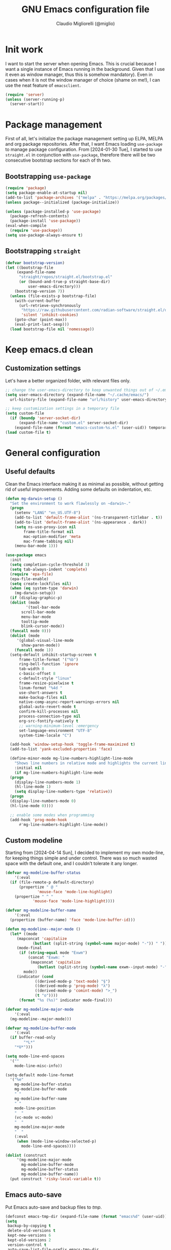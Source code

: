 #+TITLE: GNU Emacs configuration file
#+AUTHOR: Claudio Migliorelli (@miglio)
#+PROPERTY: header-args:emacs-lisp :tangle init.el
* Init work

I want to start the server when opening Emacs. This is crucial because I want a single instance of Emacs running in the background. Given that I use it even as window manager, thus this is somehow mandatory). Even in cases when it is not the window manager of choice (shame on me!), I can use the neat feature of ~emacsclient~.

#+begin_src emacs-lisp
  (require 'server)
  (unless (server-running-p)
    (server-start))
#+end_src

* Package management

First of all, let's initialize the package management setting up ELPA, MELPA and org package repositories. After that, I want Emacs loading =use-package= to manage package configuration. From [2024-01-30 Tue], I started to use ~straight.el~ in conjunction with ~use-package~, therefore there will be two consecutive bootstrap sections for each of th two.

** Bootstrapping ~use-package~
#+begin_src emacs-lisp
  (require 'package)
  (setq package-enable-at-startup nil)
  (add-to-list 'package-archives '("melpa" . "https://melpa.org/packages/"))
  (unless package--initialized (package-initialize))

  (unless (package-installed-p 'use-package)
    (package-refresh-contents)
    (package-install 'use-package))
  (eval-when-compile
    (require 'use-package))
  (setq use-package-always-ensure t)
#+end_src
** Bootstrapping ~straight~

#+begin_src emacs-lisp
  (defvar bootstrap-version)
  (let ((bootstrap-file
	   (expand-file-name
	    "straight/repos/straight.el/bootstrap.el"
	    (or (bound-and-true-p straight-base-dir)
	        user-emacs-directory)))
	  (bootstrap-version 7))
    (unless (file-exists-p bootstrap-file)
      (with-current-buffer
	    (url-retrieve-synchronously
	     "https://raw.githubusercontent.com/radian-software/straight.el/develop/install.el"
	     'silent 'inhibit-cookies)
	  (goto-char (point-max))
	  (eval-print-last-sexp)))
    (load bootstrap-file nil 'nomessage))
#+end_src

* Keep emacs.d clean
** Customization settings

Let's have a better organized folder, with relevant files only.

#+begin_src emacs-lisp
  ;; change the user-emacs-directory to keep unwanted things out of ~/.emacs.d
  (setq user-emacs-directory (expand-file-name "~/.cache/emacs/")
	url-history-file (expand-file-name "url/history" user-emacs-directory))

  ;; keep customization settings in a temporary file
  (setq custom-file
	(if (boundp 'server-socket-dir)
	    (expand-file-name "custom.el" server-socket-dir)
	  (expand-file-name (format "emacs-custom-%s.el" (user-uid)) temporary-file-directory)))
  (load custom-file t)
#+end_src

* General configuration
** Useful defaults

Clean the Emacs interface making it as minimal as possible, without getting rid of useful improvements. Adding some defaults on indentation, etc.

#+begin_src emacs-lisp
  (defun mg-darwin-setup ()
    "Set the environment to work flawlessly on ~darwin~."
    (progn
      (setenv "LANG" "en_US.UTF-8")
      (add-to-list 'default-frame-alist '(ns-transparent-titlebar . t))
      (add-to-list 'default-frame-alist '(ns-appearance . dark))
      (setq ns-use-proxy-icon nil
	      frame-title-format nil
	      mac-option-modifier 'meta
	      mac-frame-tabbing nil)
      (menu-bar-mode 1)))

  (use-package emacs
    :init
    (setq completion-cycle-threshold 3)
    (setq tab-always-indent 'complete)
    (require 'epa-file)
    (epa-file-enable)
    (setq create-lockfiles nil)
    (when (eq system-type 'darwin)
      (mg-darwin-setup))
    (if (display-graphic-p)
	(dolist (mode
	       '(tool-bar-mode
		 scroll-bar-mode
		 menu-bar-mode
		 tooltip-mode
		 blink-cursor-mode))
	(funcall mode 0)))
    (dolist (mode
	   '(global-visual-line-mode
	     show-paren-mode))
      (funcall mode 1))
    (setq-default inhibit-startup-screen t
		frame-title-format '("%b")
		ring-bell-function 'ignore
		tab-width 8
		c-basic-offset 8
		c-default-style "linux"
		frame-resize-pixelwise t
		linum-format "%4d "
		use-short-answers t
		make-backup-files nil
		native-comp-async-report-warnings-errors nil
		global-auto-revert-mode t
		confirm-kill-processes nil
		process-connection-type nil
		org-src-fontify-natively t
		;; warning-minimum-level :emergency
		set-language-environment "UTF-8"
		system-time-locale "C")

    (add-hook 'window-setup-hook 'toggle-frame-maximized t)
    (add-to-list 'yank-excluded-properties 'face)

    (define-minor-mode mg-line-numbers-highlight-line-mode
      "Shows line numbers in relative mode and highlights the current line"
      :initial nil
      (if mg-line-numbers-highlight-line-mode
	(progn
	  (display-line-numbers-mode 1)
	  (hl-line-mode 1)
	  (setq display-line-numbers-type 'relative))
	(progn
	(display-line-numbers-mode 0)
	(hl-line-mode 0))))

    ;; enable some modes when programming
    (add-hook 'prog-mode-hook
	    #'mg-line-numbers-highlight-line-mode))
#+end_src

** Custom modeline

Starting from [2024-04-14 Sun], I decided to implement my own mode-line, for keeping things simple and under control. There was so much wasted space with the default one, and I couldn't tolerate it any longer.

#+begin_src emacs-lisp
  (defvar mg-modeline-buffer-status
      '(:eval
	(if (file-remote-p default-directory)
	    (propertize " @ "
		        'mouse-face 'mode-line-highlight)
	  (propertize " ^ "
		      'mouse-face 'mode-line-highlight))))

  (defvar mg-modeline-buffer-name
      '(:eval
	(propertize (buffer-name) 'face 'mode-line-buffer-id)))

  (defun mg-modeline--major-mode ()
    (let* ((mode
	   (mapconcat 'capitalize
		      (butlast (split-string (symbol-name major-mode) "-")) " "))
	   (mode-final
	    (if (string-equal mode "Exwm")
	        (concat "Exwm: "
	         (mapconcat 'capitalize
			    (butlast (split-string (symbol-name exwm--input-mode) "-"))))
	      mode))
	   (indicator (cond
		       ((derived-mode-p 'text-mode) "§")
		       ((derived-mode-p 'prog-mode) "λ")
		       ((derived-mode-p 'comint-mode) ">_")
		       (t "o"))))
	    (format "%s (%s)" indicator mode-final)))

  (defvar mg-modeline-major-mode
      '(:eval
	(mg-modeline--major-mode)))

  (defvar mg-modeline-buffer-mode
      '(:eval
	(if buffer-read-only
	      "*L*"
	  "*U*")))

  (setq mode-line-end-spaces
	'(""
	  mode-line-misc-info))

  (setq-default mode-line-format
	'("%e"
	  mg-modeline-buffer-status
	  mg-modeline-buffer-mode
	  " "
	  mg-modeline-buffer-name
	  " "
	  mode-line-position
	  "  "
	  (vc-mode vc-mode)
	  "  "
	  mg-modeline-major-mode
	  "  "
	  (:eval
	   (when (mode-line-window-selected-p)
	     mode-line-end-spaces))))

  (dolist (construct
	   '(mg-modeline-major-mode
	     mg-modeline-buffer-mode
	     mg-modeline-buffer-status
	     mg-modeline-buffer-name))
    (put construct 'risky-local-variable t))
#+end_src

** Emacs auto-save

Put Emacs auto-save and backup files to /tmp/.

#+begin_src emacs-lisp
  (defconst emacs-tmp-dir (expand-file-name (format "emacs%d" (user-uid)) temporary-file-directory))
  (setq
   backup-by-copying t
   delete-old-versions t
   kept-new-versions 6
   kept-old-versions 2
   version-control t
   auto-save-list-file-prefix emacs-tmp-dir
   auto-save-file-name-transforms `((".*" ,emacs-tmp-dir t))
   backup-directory-alist `((".*" . ,emacs-tmp-dir)))
#+end_src

** Window management and desktop environment

Using EXWM as window manager. Enabling the power of Emacs everywhere around X. I've been using it as daily driver since around [2023-02-12 Sun], and I have never regretted this choice. No crap, no additional requirements, it just works.

#+begin_src emacs-lisp
  (when (and (display-graphic-p) (not (or (eq system-type 'darwin) (equal (system-name) "nano"))))
    (defun mg-exwm-update-class ()
      (exwm-workspace-rename-buffer exwm-class-name))
    (use-package exwm
      :straight t
      :config
      (setq exwm-workspace-number 6)
      (add-hook 'exwm-update-class-hook #'mg-exwm-update-class)
      (require 'exwm-systemtray)
      (exwm-systemtray-enable)
      (setq exwm-systemtray-height 25)
      (require 'exwm-randr)
      (exwm-randr-enable)
      (defun mg-starter ()
	"Choose the application to run"
	(interactive)
	(let* ((candidates (split-string
			    (shell-command-to-string "xstarter -P")
			    "\n"
			    t))
	       (application-path (completing-read
				  "Application to launch: "
				  candidates)))
	  (start-process "" nil application-path)))
      ;; these keys should always pass through emacs
      (setq exwm-input-prefix-keys
	    '(?\C-x
	      ?\C-u
	      ?\C-n
	      ?\C-t
	      ?\C-h
	      ?\C-p
	      ?\C-g
	      ?\M-x
	      ?\M-`
	      ?\M-&
	      ?\M-:
	      ?\C-\M-j  ;; buffer list
	      ?\C-\ ))  ;; ctrl+space
      ;; map sequences to be sent to X applications using emacs kebindings
      (setq exwm-input-simulation-keys
	    '(([?\C-b] . [left])
	      ([?\C-f] . [right])
	      ([?\C-p] . [up])
	      ([?\C-n] . [down])
	      ([?\C-a] . [home])
	      ([?\C-e] . [end])
	      ([?\M-v] . [prior])
	      ([?\C-v] . [next])
	      ([?\C-d] . [delete])
	      ([?\C-k] . [S-end delete])))
      (define-key exwm-mode-map [?\C-q] 'exwm-input-send-next-key)
      (setq exwm-layout-show-all-buffers t)
      (setq exwm-workspace-show-all-buffers t)
      (exwm-input-set-key
       (kbd "<XF86MonBrightnessUp>")
       (lambda ()
	 (interactive)
	 (start-process-shell-command
	  "light" nil "light -A 10")))
      (exwm-input-set-key
       (kbd "<XF86MonBrightnessDown>")
       (lambda ()
	 (interactive)
	 (start-process-shell-command
	  "light" nil "light -U 10")))
      ;; set up global key bindings
      ;; keep in mind that changing this list after EXWM initializes has no effect
      (setq exwm-input-global-keys
	    `(
	      ;; reset to line-mode (C-c C-k switches to char-mode via exwm-input-release-keyboard)
	      ([?\s-r] . exwm-reset)
	      ;; delete window
	      ([?\s-k]
	       . delete-window)
	      ;; move between windows
	      ([s-left] . windmove-left)
	      ([s-right] . windmove-right)
	      ([s-up] . windmove-up)
	      ([s-down] . windmove-down)
	      ;; move window to another workspace
	      ([?\s-m] . exwm-workspace-move-window)
	      ;; launch applications via shell command
	      ([?\s-\ ] .
	       (lambda ()
	         (interactive)
	         (mg-starter)))
	      ;; switch workspace
	      ([?\s-w] . exwm-workspace-switch)
	      ([?\s-`] . (lambda () (interactive) (exwm-workspace-switch-create 0)))
	      ;; utilities
	      ([?\s-b] .
	       (lambda ()
	         (interactive)
	         (start-process "" nil "/usr/bin/firefox")))
	      ([?\s-i] .
	       (lambda ()
	         (interactive)
	         (start-process "" nil "/usr/bin/setxkbmap" "it")))
	      ([?\s-u] .
	       (lambda ()
	         (interactive)
	         (start-process "" nil "/usr/bin/setxkbmap" "us")))
	      ([?\s-f] .
	       (lambda ()
	         (interactive)
	         (mg-check-and-toggle-deepwork-mode)))
	      ,@(mapcar (lambda (i)
			  `(,(kbd (format "s-%d" i)) .
			    (lambda ()
			      (interactive)
			      (exwm-workspace-switch-create ,i))))
		        (number-sequence 0 9))))
      (add-hook 'exwm-init-hook
	        (lambda ()
		  (progn
		    (start-process "blueman-applet" nil "blueman-applet")
		    (start-process "xset" nil "xset" "s 300 5")
		    (start-process "nm-applet" nil "nm-applet")
		    (start-process "redshift" nil "redshift")
		    (start-process "dbus-update-activation-environment" nil "dbus-update-activation-environment" "DISPLAY")
		    (when (not (equal (system-name) "nano"))
		      (start-process "x-on-resize" nil "x-on-resize" "-c /home/claudio/Repositories/knock-files/cli-utils/monitor_hotplug.sh"))) t)))

    (use-package exwm-modeline
      :straight t
      :after (exwm)
      :config
      (add-hook 'exwm-init-hook #'exwm-modeline-mode))

    (use-package desktop-environment
      :straight t
      :after (exwm)
      :config
      (exwm-input-set-key (kbd "<XF86AudioRaiseVolume>") #'desktop-environment-volume-increment)
      (exwm-input-set-key (kbd "<XF86AudioLowerVolume>") #'desktop-environment-volume-decrement)
      (exwm-input-set-key (kbd "<XF86AudioMute>") #'desktop-environment-toggle-mute)
      (exwm-input-set-key (kbd "s-l") #'desktop-environment-lock-screen)
      (exwm-input-set-key (kbd "<XF86AudioPlay>") #'desktop-environment-toggle-music)
      (exwm-input-set-key (kbd "<XF86AudioPause>") #'desktop-environment-toggle-music)
      (exwm-input-set-key (kbd "<XF86AudioNext>") #'desktop-environment-music-next)
      (exwm-input-set-key (kbd "s-s") #'desktop-environment-screenshot-part)
      :custom
      (desktop-environment-volume-get-command "pamixer --get-volume")
      (desktop-environment-volume-set-command "pamixer %s")
      (desktop-environment-volume-toggle-regexp nil)
      (desktop-environment-volume-get-regexp "\\([0-9]+\\)")
      (desktop-environment-volume-normal-increment "-i 5 --allow-boost")
      (desktop-environment-volume-normal-decrement "-d 5")
      (desktop-environment-volume-toggle-command "pamixer -t")
      (desktop-environment-screenlock-command "xsecurelock"))

    (use-package bluetooth :after (exwm) :straight t)

    (use-package time
      :straight t
      :after (exwm)
      :custom
      (display-time-format "[%d/%b %H:%M]")
      :config
      (display-time-mode)
      (display-battery-mode)))
#+end_src

** User interface
*** Theme

Loading the preferred theme.

#+begin_src emacs-lisp
  (if (display-graphic-p)
      (progn
        (if (equal system-type 'darwin)
  	  (set-frame-font "Iosevka Comfy 18" nil t)
  	(set-frame-font "Iosevka Comfy 16" nil t))
        (use-package zenburn-theme :straight t :config
  	(load-theme 'zenburn t))
  	(set-fringe-mode 0))
    (set-face-background 'default "undefined"))
#+end_src

** Completion and buffers

Trying some in-buffer completion framework that is not broken.

#+begin_src emacs-lisp
  (use-package ibuffer
    :straight t
    :bind
    (("C-x C-b" . ibuffer))
    :config
    (setq ibuffer-expert t)
    (setq ibuffer-saved-filter-groups
	  (quote (("default"
		   ("org" (mode . org-mode))
		   ("dired" (mode . dired-mode))
		   ("magit" (name . "^magit"))
		   ("c-src" (mode . c-mode))
		   ("python-src" (mode . python-mode))
		   ("virt-manager" (name . "^Virt-manager"))
		   ("brave" (name . "^Brave"))
		   ("jabber" (name . "^*-jabber"))
		   ("vterminal" (name . "^\\*vterminal"))
		   ("emacs" (or
			     (name . "^\\*scratch\\*$")
			     (name . "^\\*Messages\\*$")))
		   ))))
    (setq ibuffer-default-sorting-mode 'alphabetic)
    (add-hook 'ibuffer-mode-hook
	      (lambda ()
	        (ibuffer-switch-to-saved-filter-groups "default")
	        )))

  (use-package vertico
    :straight t
    :init
    (vertico-mode)
    :config
    (add-hook 'rfn-eshadow-update-overlay-hook #'vertico-directory-tidy))

  (use-package marginalia
    :straight t
    :init
    (marginalia-mode))

  (use-package savehist
    :straight t
    :init
    (savehist-mode))

  (use-package orderless
    :straight t
    :custom
    (completion-styles '(orderless basic)))

  (use-package consult
    :straight t
    :bind (
	   ("C-c M-x" . consult-mode-command)
	   ("C-c h" . consult-history)
	   ("C-c k" . consult-kmacro)
	   ("C-c M-m" . consult-man)
	   ("C-c i" . consult-info)
	   ([remap Info-search] . consult-info)

	   ("C-x b" . consult-buffer)
	   ("C-x r b" . consult-bookmark)
	   ("C-x p b" . consult-project-buffer)

	   ("M-#" . consult-register-load)
	   ("M-'" . consult-register-store)
	   ("C-M-#" . consult-register)

	   ("M-y" . consult-yank-pop)

	   ("M-g e" . consult-compile-error)
	   ("M-g f" . consult-flymake)
	   ("M-g g" . consult-goto-line)
	   ("M-g M-g" . consult-goto-line)
	   ("M-g o" . consult-outline)
	   ("M-g m" . consult-mark)
	   ("M-g k" . consult-global-mark)
	   ("M-g i" . consult-imenu)
	   ("M-g I" . consult-imenu-multi)

	   ("M-s d" . consult-find)
	   ("M-s c" . consult-locate)
	   ("M-s g" . consult-grep)
	   ("M-s G" . consult-git-grep)
	   ("M-s r" . consult-ripgrep)
	   ("M-s l" . consult-line)
	   ("M-s L" . consult-line-multi)
	   ("M-s k" . consult-keep-lines)
	   ("M-s u" . consult-focus-lines)

	   ("M-s e" . consult-isearch-history)
	   :map isearch-mode-map
	   ("M-e" . consult-isearch-history)
	   ("M-s e" . consult-isearch-history)
	   ("M-s l" . consult-line)
	   ("M-s L" . consult-line-multi)

	   :map minibuffer-local-map
	   ("M-s" . consult-history)
	   ("M-r" . consult-history))
    :hook (completion-list-mode . consult-preview-at-point-mode)
    :init
    (setq xref-show-xrefs-function #'consult-xref
	  xref-show-definitions-function #'consult-xref)
    :config
    (consult-customize consult-buffer
		       :preview-key "M-.")
    (setq consult-narrow-key ">"))

  (use-package corfu
    :straight (corfu :type git :host github :repo "minad/corfu" :commit "24dccafeea114b1aec7118f2a8405b46aa0051e0")
    :custom
    (corfu-cycle t)
    (corfu-auto t)
    :init
    (global-corfu-mode)
    (corfu-popupinfo-mode))
#+end_src

** Files navigation

#+begin_src emacs-lisp
  (use-package dired
    :ensure nil
    :custom
    (ls-lisp-use-insert-directory-program nil)
    (ls-lisp-dirs-first t)
    (default-directory "~/"))

  (use-package dired-x
    :ensure nil
    :custom
    (dired-omit-files "^\\...+$")
    (dired-dwim-target t)
    (delete-by-moving-to-trash t)
    (dired-omit-files "^\\.[^.].+$")
    :init
    (add-hook 'dired-mode-hook (lambda () (dired-omit-mode 1))))
#+end_src

** Files visualization
*** Open with

I want to open some files with external programs and =open-with= addresses this problem.

#+begin_src emacs-lisp
  (use-package openwith
    :straight t
    :config
    (setq openwith-associations '(
				    ("\\.mp4\\'" "mpv" (file))
				    ("\\.webm\\'" "mpv" (file))
				    ("\\.mkv\\'" "mpv" (file))
				    ("\\.m4a\\'" "mpv --force-window" (file))
				    ("\\.ppt\\'" "libreoffice" (file))
				    ("\\.pptx\\'" "libreoffice" (file))
				    ("\\.doc\\'" "libreoffice" (file))
				    ("\\.docx\\'" "libreoffice" (file))
				    ))
    (openwith-mode t))
#+end_src

*** PDFs

I want to use =pdf-tools= to view and edit PDFs in a much better way.

#+begin_src emacs-lisp
  (use-package pdf-tools
    :straight t
    :config
    (add-hook 'pdf-view-mode-hook #'pdf-links-minor-mode)
    (define-key pdf-view-mode-map (kbd "f") #'pdf-links-isearch-link)
    (add-to-list 'auto-mode-alist '("\\.pdf\\'" . pdf-tools-install))
    (add-hook 'pdf-view-mode-hook
	        (lambda () (setq header-line-format nil))))
#+end_src

** Text editing
*** Undo tree

I really love the ~undo-tree~ mode visualization, so I'm going to enable it.

#+begin_src emacs-lisp
  (use-package vundo
    :straight t
    :bind (("C-x u" . vundo))
    :config
    (setq vundo-glyph-alist vundo-unicode-symbols)
    (set-face-attribute 'vundo-default nil :height 1.0))
#+end_src

*** Avy

Move the cursor around like a velociraptor.

#+begin_src emacs-lisp
  (use-package avy
    :straight t
    :after org
    :init
    (eval-after-load 'org
      (progn
	  (define-key org-mode-map (kbd "C-c ,") nil)
	  (define-key org-mode-map (kbd "C-c ;") nil)))
    :bind
    (("C-c ;" . avy-goto-line)
     ("C-c ," . avy-goto-char)))
#+end_src

** Personal knowledge management
*** Outline mode

Setting up outline mode to enable useful facilities even when writing code.

#+begin_src emacs-lisp
  (use-package outline
    :ensure nil
    :bind
    ("C-c u c o" . outline-minor-mode)
    :custom
    (outline-minor-mode-highlight nil)
    (outline-minor-mode-cycle t)
    (outline-minor-mode-use-buttons nil)
    (outline-minor-mode-use-margins nil))
#+end_src

*** Org mode

Org mode is the single most used package of my Emacs workflow.

#+begin_src emacs-lisp
  (use-package org
    :straight t
    :after (denote)
    :bind (("C-c a" . org-agenda)
	     ("C-c C-;" . org-insert-structure-template)
	     ("C-c c" . org-capture)
	     ("C-c C-z" . org-add-note)
	     ("C-c o p" . org-do-promote)
	     ("C-c o d" . org-do-demote)
	     ("C-c p o r" . org-clock-report)
	     ("C-c l" . org-store-link))
    :custom
    (org-agenda-files (list "~/Vault/pkm/20240209T084736--journal__archive_personal.org" "~/Vault/pkm/20231210T220334--work-and-study-projects__project_work.org" "~/Vault/pkm/20231210T220139--personal-projects__personal_project.org" "~/Vault/pkm/20231210T224321--agenda__personal.org" "~/Vault/pkm/20231211T145832--inbox__gtd_personal.org" "~/Vault/pkm/20231213T172757--capture-notes__gtd_personal.org"))
    (org-archive-location "~/Vault/pkm/.archive/archive.org::* From %s")
    (org-export-backends '(beamer html latex icalendar ascii))
    (org-startup-folded nil)
    (org-log-into-drawer t)
    (org-export-with-drawers nil)
    (org-clock-clocked-in-display 'mode-line)
    (org-clock-idle-time nil)
    (org-todo-keywords
     '((sequence "TODO(t)" "NEXT(n)" "DOING(p@/!)" "HOLD(h)" "|" "DONE(d)")))
    (org-stuck-projects '("+project/" ("NEXT" "TODO") ("course") "\\(Details\\|Artifacts\\|Resources\\)\\>"))
    (org-log-done 'time)
    (org-agenda-hide-tags-regexp ".")
    (org-id-link-to-org-use-id t)
    (org-refile-use-outline-path 'file)
    (org-outline-path-complete-in-steps nil)
    (org-clock-sources '(agenda))
    :config
    ;; handle links with IDs
    (require 'subr-x)  ; Required for string-trim function
    (defun mg-extract-heading-name (heading)
      "Extract the heading name, handling text before links, links, and task indicators."
      ;; Remove task progress indicators like [1/1] and trim trailing spaces
      (setq heading (string-trim (replace-regexp-in-string "\\[\\([0-9]+\\)/\\([0-9]+\\)\\]\\s-*" "" heading)))
      ;; Function to extract and concatenate text before the link and the link description
      (let ((start 0) (parts '()))
	  (while (string-match "\\(.*?\\)\\(\\[\\[.*?\\]\\[\\(.*?\\)\\]\\]\\)" heading start)
	    (push (match-string 1 heading) parts)  ; Text before the link
	    (push (match-string 3 heading) parts)  ; Link description
	    (setq start (match-end 0)))
	  (push (substring heading start) parts)  ; Remaining text after last link
	  (string-join (reverse parts) "")))
    (defun mg-get-today-timestamp ()
      "Helper function to get today's timestamp with the abbreviated day name."
      (format-time-string "%Y-%m-%d %a"))
    (defun mg-get-denote-like-timestamp ()
      "Helper function to get a convenient denote-style timestamp."
      (interactive)
      (insert (denote-get-identifier)))
    (setq org-capture-templates
	    '(("i" "Inbox")
	      ("it" "Todo entry" entry (file "~/Vault/pkm/20231211T145832--inbox__gtd_personal.org")
	       "* TODO %? :inbox:\n:PROPERTIES:\n:CATEGORY: INBOX\n:END:\n:LOGBOOK:\n- Entry inserted on %U \\\\\n:END:")
	      ("im" "Mail entry" entry (file "~/Vault/pkm/20231211T145832--inbox__gtd_personal.org")
	       "* TODO Process \"%a\" %? :inbox:\n:PROPERTIES:\n:CATEGORY: INBOX\n:END:\n:LOGBOOK:\n- Entry inserted on %U \\\\\n:END:")
	      ("in" "Notes entry" entry (file "~/Vault/pkm/20231213T172757--capture-notes__gtd_personal.org")
	       "* %U (%a) :inbox:\n:PROPERTIES:\n:CATEGORY: INBOX\n:END:\n:LOGBOOK:\n- Entry inserted on %U \\\\\n:END:")
	      ("a" "Agenda")
	      ("am" "Meeting entry" entry (file+headline "~/Vault/pkm/20231210T224321--agenda__personal.org" "Future")
	       "* Meeting with %? :meeting:\n:PROPERTIES:\n:LOCATION:\n:NOTIFY_BEFORE:\n:CATEGORY: %^{Category}\n:END:\n:LOGBOOK:\n- Entry inserted on %U \\\\\n:END:\n%^T\n")
	      ("ae" "Event entry" entry (file+headline "~/Vault/pkm/20231210T224321--agenda__personal.org" "Future")
	       "* %? :event:\n:PROPERTIES:\n:LOCATION:\n:CATEGORY:\n:NOTES:\n:NOTIFY_BEFORE:\n:END:\n:LOGBOOK:\n- Entry inserted on %U \\\\\n:END:\n%^T\n")
	      ("ac" "Call entry" entry (file+headline "~/Vault/pkm/20231210T224321--agenda__personal.org" "Future")
	       "* Call with %? :call:\n:PROPERTIES:\n:CATEGORY:\n:NOTIFY_BEFORE:\n:END:\n:LOGBOOK:\n- Entry inserted on %U \\\\\n:END:\n%^T\n")
	      ("j" "Journal")
	      ("jt" "Journal time blocking entry" plain (file+datetree "~/Vault/pkm/20240209T084736--journal__archive_personal.org") "**** %U: time blocking\t\t:timeblocking:\n- Day plans :: \n- Main challenges :: \n- Work check-in/check-out :: \n***** Deep work morning session\n<%(concat (mg-get-today-timestamp) \" 07:00-11:00\")>\n:PROPERTIES:\n:CATEGORY: TIME_BLOCKING\n:END:\n- [ ] Task :: <link>\n- Outcome :: \n***** Deep work afternoon session\n<%(concat (mg-get-today-timestamp) \" 13:30-15:30\")>\n:PROPERTIES:\n:CATEGORY: TIME_BLOCKING\n:END:\n- [ ] Task :: <link>\n- Outcome :: \n***** Shallow work afternoon session\n<%(concat (mg-get-today-timestamp) \" 15:30-17:00\")>\n:PROPERTIES:\n:CATEGORY: TIME_BLOCKING\n:END:\n- [ ] Task :: <link>\n- Outcome :: \n%?")
	      ("je" "Journal general entry" plain (file+datetree+prompt "~/Vault/pkm/20240209T084736--journal__archive_personal.org") "**** %U: %?\n")
	      ("r" "Resources")
	      ("ra" "Conference attendance" entry
	       (file "~/Vault/pkm/20231210T222135--conferences__personal_research.org")
	       "* %^{Conference name}\n:PROPERTIES:\n:WHERE: %?\n:WEBSITE: %?\n:END:\n")
	      ("rb" "Book archiving" entry
	       (file+headline "/home/claudio/Vault/pkm/20240102T104309--books__personal_reading.org" "Inbox")
	       "* %^{Book title}\n:PROPERTIES:\n:TITLE: %^{Book title}\n:AUTHOR: %^{Author}\n:YEAR: %^{Year}\n:PAGES: %^{Pages}\n:RATING: %^{Rating (From * to *****)}\n:LINK: %^{Book link}\n:END:\n")
	      ("P" "Planning")
	      ("Py" "Year plan" plain (file "~/Vault/pkm/20240104T191508--planning__personal_planning.org")
	       "* %^{Year} %U\n- Overview ::\n- Feelings :: %^{Feelings|good|neutral|bad}\n- Milestones ::\n- Values and life philosophy ::\n- 5 years vision(s) ::\n- Financial goals ::\n- [ ] Review ::\n")
	      ("Pq" "Quarter plan" plain (file "~/Vault/pkm/20240104T191508--planning__personal_planning.org")
	       "** %^{Quarter} %U\n- Overview ::\n- Feelings :: %^{Feelings|good|neutral|bad}\n- Long-term projects ::\n- Financial/expenses planning ::\n- [ ] Review ::\n")
	      ("Pm" "Month plan" plain (file "~/Vault/pkm/20240104T191508--planning__personal_planning.org")
	       "*** %^{Month} %U\n- Overview ::\n- Feelings :: %^{Feelings|good|neutral|bad}\n- Short-term projects ::\n- [ ] Review ::\n")
	      ("f" "Flashcards")
	      ("fp" "Physics flaschard" entry (file+headline "~/Vault/pkm/20240220T165813--flashcards__learning_personal.org" "Physics") "* %(if (not (equal (plist-get org-capture-plist :original-file) 'nil))
     (mg-insert-denote-or-normal-link (plist-get org-capture-plist :original-file))
   (buffer-name (plist-get org-capture-plist :original-buffer)))\n:PROPERTIES:\n:ANKI_DECK: Physics\n:ANKI_NOTE_TYPE: Basic\n:END:\n** Front\n%?\n** Back\n")
	      ("fc" "Computer science flashcard" entry (file+headline "~/Vault/pkm/20240220T165813--flashcards__learning_personal.org" "Computer science") "* %(if (not (equal (plist-get org-capture-plist :original-file) 'nil))
     (mg-insert-denote-or-normal-link (plist-get org-capture-plist :original-file))
   (buffer-name (plist-get org-capture-plist :original-buffer)))\n:PROPERTIES:\n:ANKI_DECK: Computer science\n:ANKI_NOTE_TYPE: Basic\n:END:\n** Front\n%?\n** Back\n")
	      ("fk" "Kernel flashcard" entry (file+headline "~/Vault/pkm/20240220T165813--flashcards__learning_personal.org" "Kernel") "* %(mg-insert-denote-or-normal-link (format \"%s/%s\" denote-directory (buffer-name (plist-get org-capture-plist :original-buffer))))\n:PROPERTIES:\n:ANKI_DECK: Computer science\n:ANKI_NOTE_TYPE: Basic\n:END:\n** Front\n%?\n** Back\n")
	      ("fs" "Security flashcard" entry (file+headline "~/Vault/pkm/20240220T165813--flashcards__learning_personal.org" "Security") "* %(if (not (equal (plist-get org-capture-plist :original-file) 'nil))
     (mg-insert-denote-or-normal-link (plist-get org-capture-plist :original-file))
   (buffer-name (plist-get org-capture-plist :original-buffer)))\n:PROPERTIES:\n:ANKI_DECK: Security\n:ANKI_NOTE_TYPE: Basic\n:END:\n** Front\n%?\n** Back\n")
	      ("fm" "Mathematics flashcard" entry (file+headline "~/Vault/pkm/20240220T165813--flashcards__learning_personal.org" "Mathematics") "* %(if (not (equal (plist-get org-capture-plist :original-file) 'nil))
     (mg-insert-denote-or-normal-link (plist-get org-capture-plist :original-file))
   (buffer-name (plist-get org-capture-plist :original-buffer)))\n:PROPERTIES:\n:ANKI_DECK: Mathematics\n:ANKI_NOTE_TYPE: Basic\n:END:\n** Front\n%?\n** Back\n")
	      ("fe" "English flashcard" entry (file+headline "~/Vault/pkm/20240220T165813--flashcards__learning_personal.org" "English") "* %(if (not (equal (plist-get org-capture-plist :original-file) 'nil))
     (mg-insert-denote-or-normal-link (plist-get org-capture-plist :original-file))
   (buffer-name (plist-get org-capture-plist :original-buffer)))\n:PROPERTIES:\n:ANKI_DECK: English\n:ANKI_NOTE_TYPE: Basic\n:END:\n** Front\n%?\n** Back\n")
	      ("p" "Projects")
	      ("pl" "Learning project" plain (file+headline "~/Vault/pkm/20231210T220139--personal-projects__personal_project.org" "Learning")
	       "** %^{Project name} [/]\n:PROPERTIES:\n:WHAT: %?\n:REPOSITORY:\n:VISIBILITY: hide\n:COOKIE_DATA: recursive todo\n:END:\n*** Details\n*** Tasks\n*** Resources\n*** Artifacts\n*** Logs\n")
	      ("ph" "Home project" plain (file+headline "~/Vault/pkm/20231210T220139--personal-projects__personal_project.org" "Home")
	       "** %^{Project name} [/]\n:PROPERTIES:\n:WHAT: %?\n:REPOSITORY:\n:VISIBILITY: hide\n:COOKIE_DATA: recursive todo\n:END:\n*** Details\n*** Tasks\n*** Resources\n*** Artifacts\n*** Logs\n")
	      ("pp" "Productivity and tooling project" plain (file+headline "~/Vault/pkm/20231210T220139--personal-projects__personal_project.org" "Productivity and tooling")
	       "** %^{Project name} [/]\n:PROPERTIES:\n:WHAT: %?\n:REPOSITORY:\n:VISIBILITY: hide\n:COOKIE_DATA: recursive todo\n:END:\n*** Details\n*** Tasks\n*** Resources\n*** Artifacts\n*** Logs\n")
	      ("pw" "Work project" plain (file+headline "~/Vault/pkm/20231210T220334--work-and-study-projects__project_work.org" "Work")
	       "** %? [/]\n:PROPERTIES:\n:VISIBILITY: hide\n:COOKIE_DATA: recursive todo\n:END:\n*** Details\n*** Tasks\n*** Resources\n*** Artifacts\n*** Logs\n")
	      ("pb" "Blogging project" plain (file+headline "~/Vault/pkm/20231210T220139--personal-projects__personal_project.org" "Blogging")
	       "** %? [/]\n:PROPERTIES:\n:VISIBILITY: hide\n:COOKIE_DATA: recursive todo\n:END:\n*** Details\n*** Tasks\n*** Resources\n*** Artifacts\n*** Logs\n")
	      ("ps" "Study project" plain (file+headline "~/Vault/pkm/20231210T220334--work-and-study-projects__project_work.org" "Study")
	       "** %? [/]\n:PROPERTIES:\n:VISIBILITY: hide\n:COOKIE_DATA: recursive todo\n:END:\n*** Details\n*** Tasks\n*** Resources\n*** Artifacts\n*** Logs\n")))
    ;; setting up org-refile
    (setq org-refile-targets '(("~/Vault/pkm/20231210T220334--work-and-study-projects__project_work.org" :regexp . "\\(?:\\(?:Log\\|Task\\)s\\)")
			         ("~/Vault/pkm/20231210T220139--personal-projects__personal_project.org" :regexp . "\\(?:\\(?:Log\\|Task\\)s\\)")
			         ("/home/claudio/Vault/pkm/20240102T104309--books__personal_reading.org" :regexp . "\\(?:\\(?:2023\\|2024\\)s\\)")
			         ("~/Vault/pkm/20231210T224321--agenda__personal.org" :regexp . "\\(?:Past\\)")))
    (define-key global-map (kbd "C-c i") 'mg-org-capture-inbox)
    ;; Org-agenda custom commands
    (setq org-agenda-block-separator "==============================================================================")
    (setq org-agenda-custom-commands
	    '(("a" "Agenda"
	       ((agenda ""
		        ((org-agenda-span 1)
		         (org-agenda-skip-function
			  (lambda ()
			    (org-agenda-skip-entry-if 'done)))
		         (org-deadline-warning-days 0)
		         (org-scheduled-past-days 14)
		         (org-agenda-day-face-function (lambda (date) 'org-agenda-date))
		         (org-agenda-format-date "%A %-e %B %Y")
		         (org-agenda-overriding-header "Today's schedule:\n")))
	        (todo "DOING"
		      ((org-agenda-skip-function
		        '(org-agenda-skip-entry-if 'deadline))
		       (org-agenda-prefix-format "  %i %-12:c [%e] ")
		       (org-agenda-overriding-header "\nDOING Tasks:\n")))
	        (todo "NEXT"
		      ((org-agenda-skip-function
		        '(org-agenda-skip-entry-if 'deadline))
		       (org-agenda-prefix-format "  %i %-12:c [%e] ")
		       (org-agenda-overriding-header "\nNEXT Tasks:\n")))
	        (agenda "" ((org-agenda-time-grid nil)
			    (org-agenda-start-day "+1d")
			    (org-agenda-start-on-weekday nil)
			    (org-agenda-span 30)
			    (org-agenda-show-all-dates nil)
			    (org-deadline-warning-days 0)
			    (org-agenda-entry-types '(:deadline))
			    (org-agenda-skip-function '(org-agenda-skip-entry-if 'done))
			    (org-agenda-overriding-header "\nUpcoming deadlines (+30d):\n")))
	        (tags-todo "inbox"
			   ((org-agenda-prefix-format "  %?-12t% s")
			    (org-agenda-overriding-header "\nInbox:\n")))
	        (tags "CLOSED>=\"<today>\""
		      ((org-agenda-overriding-header "\nCompleted today:\n")))
	        (agenda ""
		        ((org-agenda-start-on-weekday nil)
		         (org-agenda-skip-function
			  (lambda ()
			        (org-agenda-skip-entry-if 'done)))
		         (org-agenda-start-day "+1d")
		         (org-agenda-span 5)
		         (org-deadline-warning-days 0)
		         (org-scheduled-past-days 0)
		         (org-agenda-overriding-header "\nWeek at a glance:\n")))
	        ))))
    (when (display-graphic-p)
      (progn
	  (require 'oc-biblatex)
	  (setq org-cite-export-processors
	        '((latex biblatex)))
	  (setq org-latex-pdf-process (list
				       "latexmk -pdflatex='lualatex -shell-escape -interaction nonstopmode' -pdf -f  %f"
				       ))
	  ))
    (setq org-format-latex-options
	    (plist-put org-format-latex-options :scale 1.5))
    (setq org-format-latex-options
	    (plist-put org-format-latex-options :background "Transparent"))
    (setq org-latex-create-formula-image-program 'dvisvgm)
    (require 'ox-latex)
    (add-to-list 'org-latex-classes
		   '("res"
		     "\\documentclass[margin]{res}\n
  \\setlength{\textwidth}{5.1in}"
		     ("\\section{%s}" . "\\section*{%s}")
		     ("\\subsection{%s}" . "\\subsection*{%s}")
		     ("\\subsubsection{%s}" . "\\subsubsection*{%s}")
		     ("\\paragraph{%s}" . "\\paragraph*{%s}")
		     ("\\subparagraph{%s}" . "\\subparagraph*{%s}")))
    (add-to-list 'org-latex-classes
		   '("memoir"
		     "\\documentclass[article]{memoir}\n
  \\usepackage{color}
  \\usepackage{amssymb}
  \\usepackage{gensymb}
  \\usepackage{nicefrac}
  \\usepackage{units}"
		     ("\\section{%s}" . "\\section*{%s}")
		     ("\\subsection{%s}" . "\\subsection*{%s}")
		     ("\\subsubsection{%s}" . "\\subsubsection*{%s}")
		     ("\\paragraph{%s}" . "\\paragraph*{%s}")
		     ("\\subparagraph{%s}" . "\\subparagraph*{%s}")))
    (add-to-list 'org-latex-classes
		   '("letter"
		     "\\documentclass{letter}\n"
		     ("\\section{%s}" . "\\section*{%s}")
		     ("\\subsection{%s}" . "\\subsection*{%s}")
		     ("\\subsubsection{%s}" . "\\subsubsection*{%s}")
		     ("\\paragraph{%s}" . "\\paragraph*{%s}")
		     ("\\subparagraph{%s}" . "\\subparagraph*{%s}")))
    (add-to-list 'org-latex-classes
		   '("tuftebook"
		     "\\documentclass{tufte-book}\n
  \\usepackage{color}
  \\usepackage{amssymb}
  \\usepackage{gensymb}
  \\usepackage{nicefrac}
  \\usepackage{units}"
		     ("\\section{%s}" . "\\section*{%s}")
		     ("\\subsection{%s}" . "\\subsection*{%s}")
		     ("\\paragraph{%s}" . "\\paragraph*{%s}")
		     ("\\subparagraph{%s}" . "\\subparagraph*{%s}")))
    (add-to-list 'org-latex-classes
		   '("tuftehandout"
		     "\\documentclass{tufte-handout}
  \\usepackage{color}
  \\usepackage{amssymb}
  \\usepackage{amsmath}
  \\usepackage{gensymb}
  \\usepackage{nicefrac}
  \\usepackage{units}"
		     ("\\section{%s}" . "\\section*{%s}")
		     ("\\subsection{%s}" . "\\subsection*{%s}")
		     ("\\paragraph{%s}" . "\\paragraph*{%s}")
		     ("\\subparagraph{%s}" . "\\subparagraph*{%s}")))
    (add-to-list 'org-latex-classes
		   '("tufnotes"
		     "\\documentclass{tufte-handout}
				       \\usepackage{xcolor}
					     \\usepackage{graphicx} %% allow embedded images
					     \\setkeys{Gin}{width=\\linewidth,totalheight=\\textheight,keepaspectratio}
					     \\usepackage{amsmath}  %% extended mathematics
					     \\usepackage{booktabs} %% book-quality tables
					     \\usepackage{units}    %% non-stacked fractions and better unit spacing
					     \\usepackage{multicol} %% multiple column layout facilities
					     \\RequirePackage[many]{tcolorbox}
					     \\usepackage{fancyvrb} %% extended verbatim environments
					       \\fvset{fontsize=\\normalsize}%% default font size for fancy-verbatim environments

			      \\definecolor{g1}{HTML}{077358}
			      \\definecolor{g2}{HTML}{00b096}

			      %%section format
			      \\titleformat{\\section}
			      {\\normalfont\\Large\\itshape\\color{g1}}%% format applied to label+text
			      {\\llap{\\colorbox{g1}{\\parbox{1.5cm}{\\hfill\\color{white}\\thesection}}}}%% label
			      {1em}%% horizontal separation between label and title body
			      {}%% before the title body
			      []%% after the title body

			      %% subsection format
			      \\titleformat{\\subsection}%%
			      {\\normalfont\\large\\itshape\\color{g2}}%% format applied to label+text
			      {\\llap{\\colorbox{g2}{\\parbox{1.5cm}{\\hfill\\color{white}\\thesubsection}}}}%% label
			      {1em}%% horizontal separation between label and title body
			      {}%% before the title body
			      []%% after the title body

							    \\newtheorem{note}{Note}[section]

							    \\tcolorboxenvironment{note}{
							     boxrule=0pt,
							     boxsep=2pt,
							     colback={green!10},
							     enhanced jigsaw,
							     borderline west={2pt}{0pt}{Green},
							     sharp corners,
							     before skip=10pt,
							     after skip=10pt,
							     breakable,
						      }"

		     ("\\section{%s}" . "\\section*{%s}")
		     ("\\subsection{%s}" . "\\subsection*{%s}")
		     ("\\subsubsection{%s}" . "\\subsubsection*{%s}")
		     ("\\paragraph{%s}" . "\\paragraph*{%s}")
		     ("\\subparagraph{%s}" . "\\subparagraph*{%s}")))

    (org-babel-do-load-languages
     'org-babel-load-languages '((C . t)
				   (shell . t)
				   (python .t)
				   (emacs-lisp . t)
				   (org . t)
				   (gnuplot . t)
				   (latex . t)
				   (scheme . t)
				   (lisp . t)
				   (haskell . t)
				   (R . t))))
#+end_src

**** Encrypting

Enabling =org-crypt= support as it is automatically installed with =org-mode= itself.

#+begin_src emacs-lisp
  ;; enable and set org-crypt
  (require 'org-crypt)
  (org-crypt-use-before-save-magic)
  (setq org-tags-exclude-from-inheritance (quote ("crypt")))

  ;; GPG key to use for encryption
  (setq org-crypt-key nil)
#+end_src

**** Org-noter

Install org-noter to deal with PDF notes.

#+begin_src emacs-lisp
  (use-package org-noter
    :bind ("C-c r" . org-noter)
    :straight t
    :custom
    (org-noter-auto-save-last-location t))
#+end_src

*** PKM utils

Functions and utilities I do heavily use when working on pkm pages.

#+begin_src emacs-lisp
  (defun mg-org-get-clock-minutes (file start-date end-date)
    "Get minutes from org-clock of a specific file and date"
    (interactive
     (list
      (read-file-name "Get clock data from FILE: ")
      (format "<%s>" (org-read-date))
      (format "<%s>" (org-read-date))
      ))
    (let ((minutes (nth 1
		      (with-current-buffer (find-file-noselect file)
			  (org-clock-get-table-data file `( :maxlevel 4
							    :tstart ,start-date
							  :tend ,end-date))))))
      minutes)
    )

  (defun mg-org-compute-deep-work-minutes (start-date end-date)
      "Compute the minutes of deep work by searching into project and archive
  files for a given date range"
      (interactive
       (list
	(format "<%s>" (org-read-date))
	(format "<%s>" (org-read-date))))
      (let* ((default-directory (denote-directory))
	     (target-files
	      '("20231210T220334--work-and-study-projects__project_work.org"
	        ".archive/archive.org")))
	(insert (format "%s"
		        (apply '+ (mapcar (lambda (file)
		         (mg-org-get-clock-minutes file start-date end-date)) target-files))))))

  (defun mg-pkm-clean ()
    "execute the pkm clean script directly from emacs"
    (interactive)
    (progn
      (start-process "" nil "~/.config/scripts/pkm-clean")
      (message "pkm clean executed")))

  (defun mg-check-and-toggle-deepwork-mode ()
    "Check if deepwork-mode is enable, if so disable it, otherwise enable it"
    (interactive)
    (save-excursion
      (with-current-buffer (find-file-noselect "/etc/hosts")
	  (goto-char (point-min))
	  (let ((default-directory "/sudo::/home/claudio/.config/scripts"))
	    (progn
	      (shell-command (concat "./deepwork_mode" (when (search-forward "#gsd" nil t)
						         " --play")))))))
    (kill-buffer "hosts")
    (mg-check-deepwork-mode))

  (defun mg-check-deepwork-mode ()
    "Check if deepwork-mode is enable, if so disable it, otherwise enable it"
    (interactive)
    (save-excursion
      (with-current-buffer (find-file-noselect "/etc/hosts")
	  (goto-char (point-min))
	  (if (search-forward "#gsd" nil t)
	      (message "Deep work mode is enabled")
	    (message "Deep work mode is disabled"))))
    (kill-buffer "hosts"))

  (defun mg-toggle-pdf-presentation-mode ()
    "Toggle a presentation mode when showing PDFs"
    (interactive)
    (toggle-frame-fullscreen)
    (if (not (bound-and-true-p hide-mode-line-mode))
	(hide-mode-line-mode 1)
      (hide-mode-line-mode 0))
    (pdf-view-fit-page-to-window))
#+end_src

*** Contacts management

Managing contacts with the ~bbdb~ package.

#+begin_src emacs-lisp
  (if (not (equal (system-name) "nano"))
      (use-package bbdb
	:straight t
	:commands bbdb
	:bind (("C-x c b" . bbdb)
	       ("C-x c c" . bbdb-create))
	:custom
	(bbdb-mua-pop-up-window-size 1)
	(bbdb-file "~/Repositories/knock-files-private/bbdb/.bbdb")
	(bbdb-mua-pop-up t)
	(bbdb-mua-pop-up-window-size 5)
	:config
	(autoload 'bbdb-insinuate-mu4e "bbdb-mu4e")))
#+end_src

*** Note taking system

#+begin_src emacs-lisp
  (use-package denote
    :straight (denote :type git :host github :repo "protesilaos/denote" :branch "main" :commit "7183877bd49d82371cf38b38ac7b30bcbc1caf0c")
    :bind (("C-c n n" . denote)
  	 ("C-c n x" . denote-region)
  	 ("C-c n N" . denote-type)
  	 ("C-c n d" . denote-date)
  	 ("C-c n f f" . mg-denote-find-file)
  	 ("C-c n f z" . mg-denote-grep-on-zettels)
  	 ("C-c n z f" . mg-denote-find-zettel)
  	 ("C-c n z i" . mg-denote-insert-zettel-link)
  	 ("C-c n y f" . denote-org-extras-dblock-insert-files)
  	 ("C-c n y l" . denote-org-extras-dblock-insert-links)
  	 ("C-c n y b" . denote-org-extras-dblock-insert-backlinks)
  	 ("C-c n y h" . denote-org-extras-link-to-heading)
  	 ("C-c n s" . denote-sort-dired)
  	 ("C-c n e n" . denote-silo-extras-create-note)
  	 ("C-c n e f" . denote-silo-extras-open-or-create)
  	 ("C-c n t" . denote-template)
  	 ("C-c n i" . denote-link)
  	 ("C-c n I" . denote-add-links)
  	 ("C-c n b" . denote-backlinks)
  	 ("C-c n h" . denote-org-extras-backlinks-for-heading)
  	 ("C-c n g f" . denote-find-link)
  	 ("C-c n g b" . denote-find-backlink)
  	 ("C-c n r" . denote-rename-file)
  	 ("C-c n R" . denote-rename-file-using-front-matter))
    :init
    (add-hook 'dired-mode-hook #'denote-dired-mode-in-directories)
    :custom
    (denote-directory (expand-file-name "~/Vault/pkm"))
    (denote-known-keywords '("emacs" "security" "kernel" "mathematics" "algorithms"))
    (denote-infer-keywords t)
    (denote-sort-keywords t)
    (denote-file-type nil)
    (denote-prompts '(title keywords file-type template signature))
    (denote-excluded-directories-regexp nil)
    (denote-excluded-keywords-regexp nil)
    (denote-date-prompt-use-org-read-date t)
    (denote-date-format nil)
    (denote-rename-buffer-format "[D] %s %t (%k)")
    (denote-backlinks-show-context t)
    (denote-silo-extras-directories
     (list denote-directory "/home/claudio/Vault/wpkm"))
    (denote-dired-directories
     (list denote-directory "/home/claudio/Vault/wpkm"
	   (thread-last denote-directory (expand-file-name "assets"))))
    (add-hook 'dired-mode-hook #'denote-dired-mode-in-directories)
    (denote-templates
     '((plain . "")
       (course . "#+include: \"/home/claudio/Repositories/knock-files/org-headers/header_notes_document_small.org\"\n* Course details\n- Lecturer ::\n- University ::\n- Academic year ::\n- Resources ::\n- Description ::\n* Lecture notes\n* COMMENT Flashcards\n")
       (zettel . "#+references: \n\n\n-----\n")
       (place . "* Details\n- Link ::\n- Visited ::\n- Description ::\n* Notes\n")
       (contact . "* Contact details\n- E-mail ::\n- Company ::\n- Phone number ::\n- Website ::\n- Twitter ::\n- BBDB entry ::\n- Additional information ::\n* Notes")))
    (denote-date-prompt-use-org-read-date t)
    :config
    (denote-rename-buffer-mode 1)
    ;; Due to an org-mode bug, some ~dblock~ functions are not loaded automatically
    (require 'denote-org-extras)
    ;; (custom-set-variables '(org-link-parameters (quote (("store" . denote-link-ol-store)))))

    (defun mg-denote-get-item (filter-regex)
      "Get a file path interactively starting from the denote-directory"
      (let* ((candidates (denote-directory-files filter-regex))
	     (file-name (completing-read
		         "Choose FILE: "
		         candidates))
	     (file-path file-name))
	file-path))

    (defun mg-denote-get-file ()
      "Get a denote file interactively starting from the denote-directory"
      (mg-denote-get-item denote-id-regexp))

    (defun mg-denote-find-file ()
      "Find files interactively starting from the denote-directory."
      (interactive)
      (find-file (mg-denote-get-file)))

    (defun mg-denote-get-zettel ()
      "Get zettel interactively starting from the denote directory"
      (mg-denote-get-item denote-signature-regexp))

    (defun mg-denote-find-zettel ()
      "Find zettels interactively starting from the denote-directory."
      (interactive)
      (find-file (mg-denote-get-zettel)))

    (defun mg-insert-denote-or-normal-link (name)
      "Insert a denote link if the file specified by buffer-name is a denote item, otherwise a normal link"
      (if (denote-file-is-note-p (format "%s" name))
	  (mg-denote-insert-link-from-file-path name)
	(format "[[file:%s]]" name)))

    (defun mg-denote-insert-link-from-file-path (file-path)
      "Insert a denote link provided a file path"
      (let ((file-description (denote--link-get-description file-path)))
	(denote-link file-path (denote-filetype-heuristics file-path) file-description)))

    (defun mg-denote-insert-zettel-link ()
      "Select a zettel from `denote-directory` and insert its link at current point"
      (interactive)
       (let ((file-path
	      (mg-denote-get-zettel)))
	 (mg-denote-insert-link-from-file-path file-path)))

    (defun mg-denote-grep-on-zettels ()
      "Grep for a search query, but only on zettels"
      (interactive)
      (let ((zettels
  	   (denote-directory-files denote-signature-regexp)))
        (consult-grep zettels)))

    (defun mg-add-identifier-to-killring ()
      "Generate a denote identifier and add it to the kill-ring to use it as a timestamp"
      (interactive)
      (kill-new (denote-get-identifier))))

  (use-package denote-explore
    :straight t
    :custom
    (denote-explore-network-directory (concat denote-directory "/.graphs"))
    (denote-explore-network-filename "denote-network")
    (denote-explore-network-format 'gexf)
    (denote-explore-network-graphviz-filetype "gexf"))

  (use-package denote-menu
    :after (denote)
    :straight t
    :config
    :bind (("C-c n m l" . list-denotes)
	   ("C-c n m f" . denote-menu-filter-by-keyword)))

  (use-package consult-denote
    :straight (consult-denote :type git :host github :repo "protesilaos/consult-denote" :branch "main")
    :bind (("C-c n f g" . consult-denote-grep)
	   ("C-c n f c" . consult-denote-find)))
#+end_src

**** Citar

Using the superior citation manager.

#+begin_src emacs-lisp
  (use-package citar
    :straight t
    :custom
    (org-cite-insert-processor 'citar)
    (org-cite-follow-processor 'citar)
    (org-cite-activate-processor 'citar)
    (citar-templates
	    '((main . "${author editor:30}     ${date year issued:4}     ${title:48}")
	      (suffix . "          ${=key= id:15}    ${=type=:12}")
	      (preview . "${author editor} (${year issued date}) ${title}, ${journal journaltitle publisher}.\n")
	      (note . "@${author editor}, ${title}")))
    (citar-symbol-separator "  ")
    :bind
    (("C-c n c o" . citar-open)
     (:map org-mode-map :package org ("C-c b" . #'org-cite-insert)))
    :config
    (setq citar-bibliography '("~/Vault/library/org/main/main.bib")))

  (use-package citar-denote
    :straight t
    :custom
    (citar-open-always-create-notes nil)
    (citar-denote-file-type 'org)
    (citar-denote-subdir nil)
    (citar-denote-keyword "bib")
    (citar-denote-use-bib-keywords nil)
    (citar-denote-title-format "title")
    (citar-denote-title-format-authors 1)
    (citar-denote-title-format-andstr "and")
    :init
    (citar-denote-mode)
    :bind (("C-c n c c" . citar-create-note)
	     ("C-c n c n" . citar-denote-open-note)
	     ("C-c n c d" . citar-denote-dwim)
	     ("C-c n c e" . citar-denote-open-reference-entry)
	     ("C-c n c a" . citar-denote-add-citekey)
	     ("C-c n c k" . citar-denote-remove-citekey)
	     ("C-c n c r" . citar-denote-find-reference)
	     ("C-c n c f" . citar-denote-find-citation)
	     ("C-c n c l" . citar-denote-link-reference)))
#+end_src

*** Spaced repetition learning

Spaced repetition is perhaps the only scientific approach to the learning process that has been discovered in the last years. Its effects are tangible and widely studied (see [[https://gwern.net/spaced-repetition]]). To this end, I use a connection between org-mode and [[https://apps.ankiweb.net/][Anki]] to conveniently write and review cards. I have used other org-centered alternatives (e.g., [[https://github.com/l3kn/org-fc][org-fc]] and [[https://orgmode.org/worg/org-contrib/org-drill.html][org-drill]]), but I think reviewing cards also /"on-the-go"/ through a mobile up is a potential speedup in the learning process. I take the use of Anki instead of org-centered alternatives as a test: in case it doesn't provide measurable benefits, I'll turn back.

#+begin_src emacs-lisp
  (use-package anki-editor
    :straight t
    :bind
    (("C-c o a i" . anki-editor-insert-note)
     ("C-c o a p" . anki-editor-push-notes)))
#+end_src

*** Markdown mode

I also modify files in markdown format.

#+begin_src emacs-lisp
  (use-package markdown-mode
    :straight t
    :mode ("README\\.md\\'" . gfm-mode)
    :init (setq markdown-command "multimarkdown"))
#+end_src

*** Spellchecking

Enabling spellchecking by default.

#+begin_src emacs-lisp
  (dolist (hook '(text-mode-hook))
    (add-hook hook (lambda () (flyspell-mode 1))))
#+end_src

*** Focus mode

To enable a "focus mode" I use the ~logos.el~ package, which I find very convenient, along with the ~olivetti~ package, which is itself convenient.

#+begin_src emacs-lisp
  (use-package olivetti
    :straight t)

  (use-package logos
    :bind (("C-c p f" . logos-focus-mode))
    :straight t
    :custom
    (logos-outlines-are-pages t)
    :config
    (setq-default logos-hide-cursor nil
		  logos-hide-mode-line t
		  logos-hide-header-line t
		  logos-hide-buffer-boundaries t
		  logos-hide-fringe t
		  logos-variable-pitch nil
		  logos-buffer-read-only nil
		  logos-scroll-lock nil
		  logos-olivetti t)
    (let ((map global-map))
      (define-key map [remap narrow-to-region] #'logos-narrow-dwim)
      (define-key map [remap forward-page] #'logos-forward-page-dwim)
      (define-key map [remap backward-page] #'logos-backward-page-dwim)))
#+end_src

** Finance

I use ledger to track my finances.

#+begin_src emacs-lisp
  (use-package ledger-mode
    :straight t
    :mode ("\\.journal\\'" "\\.ledger\\'" "\\.hledger\\'")
    :custom
    (ledger-binary-path "/usr/bin/hledger")
    (ledger-mode-should-check-version nil)
    (ledger-report-auto-width nil)
    (ledger-report-use-native-highlighting nil))
#+end_src
** Email

Using ~mu4e~ as e-mail client.

#+begin_src emacs-lisp
  (unless (or (eq system-type 'darwin) (equal (system-name) "nano"))
    (use-package mu4e
      :straight t
      :commands (mu4e)
      :after (org)
      :bind (("C-x m" . mu4e))
      :init
      (global-set-key (kbd "C-x m") nil)
      :config
      (setq mu4e-compnose-complete-addresses t)
      (add-hook 'mu4e-compose-mode-hook
	        (lambda () (setq fill-column 75)
		  (auto-fill-mode 1)))
      (define-key mu4e-headers-mode-map (kbd "C-c c") 'mu4e-org-store-and-capture)
      (define-key mu4e-view-mode-map    (kbd "C-c c") 'mu4e-org-store-and-capture)
      (defun mg-org-capture-mail ()
	(interactive)
	(call-interactively 'org-store-link)
	(org-capture nil "im"))
      (define-key mu4e-headers-mode-map (kbd "C-c i") 'mg-org-capture-mail)
      (define-key mu4e-view-mode-map    (kbd "C-c i") 'mg-org-capture-mail)
      (setq mu4e-maildir (expand-file-name "~/Maildir")
	    mu4e-use-fancy-chars nil
	    mu4e-attachment-dir  "~/Downloads"
	    message-send-mail-function 'message-send-mail-with-sendmail
	    sendmail-program "/usr/bin/msmtp"
	    message-kill-buffer-on-exit t
	    mu4e-get-mail-command "mbsync -a"
	    mu4e-compose-signature "\tClaudio\n"
	    mu4e-update-interval 300
	    mu4e-context-policy 'pick-first
	    mu4e-headers-auto-update t
	    mu4e-contexts
	    `(,(make-mu4e-context
	        :name "polimi"
	        :enter-func (lambda () (mu4e-message "Switch to the polimi context"))
	        :match-func (lambda (msg)
			      (when msg
			        (mu4e-message-contact-field-matches msg
								    :to "claudio.migliorelli@mail.polimi.it")))
	        :vars '((mu4e-sent-folder       . "/polimi/sent")
		        (mu4e-drafts-folder     . "/polimi/drafts")
		        (mu4e-trash-folder      . "/polimi/trash")
		        (user-mail-address	   . "claudio.migliorelli@mail.polimi.it")
		        (user-full-name	   . "Claudio Migliorelli" )
		        (mu4e-maildir-shortcuts . (("/polimi/INBOX" . ?i)
						   ("/polimi/sent" . ?s)
						   ("/polimi/drafts" . ?d)
						   ("/polimi/trash" . ?t)))
		        (mu4e-sent-messages-behavior . delete)))))
      (setq mu4e-headers-thread-single-orphan-prefix '("└>" . " ")
	    mu4e-headers-thread-child-prefix '("└> " . " ")
	    mu4e-headers-thread-last-child-prefix '("└> " . " ")
	    mu4e-headers-thread-connection-prefix '("│ " . " ")
	    mu4e-headers-thread-orphan-prefix '("└>" . " ")
	    mu4e-headers-thread-root-prefix '("> " . " "))
      (with-eval-after-load "mm-decode"
	(add-to-list 'mm-discouraged-alternatives "text/html")
	(add-to-list 'mm-discouraged-alternatives "text/richtext"))
      (defun mg-message-insert-citation-line ()
	"Based off `message-insert-citation-line`."
	(when message-reply-headers
	  (insert "On " (format-time-string "%a, %d %b %Y %H:%M:%S %z" (date-to-time (mail-header-date message-reply-headers))) " ")
	  (insert (mail-header-from message-reply-headers) " wrote:")
	  (newline)
	  (newline)))
      (setq message-citation-line-function 'mg-message-insert-citation-line)
      (defun sign-or-encrypt-message ()
	(let ((answer (read-from-minibuffer "Sign or encrypt?\nEmpty to do nothing.\n[s/e]: ")))
	  (cond
	   ((string-equal answer "s") (progn
					(message "Signing message.")
					(mml-secure-message-sign-pgpmime)))
	   ((string-equal answer "e") (progn
					(message "Encrypt and signing message.")
					(mml-secure-message-encrypt-pgpmime)))
	   (t (progn
		(message "Dont signing or encrypting message.")
		nil)))))

      (add-hook 'message-send-hook 'sign-or-encrypt-message)))
#+end_src

** Browser

I use eww for quick search in a text-based format. Then, I also use engine-mode to quickly search stuff directly in emacs.

#+begin_src emacs-lisp
  (use-package engine-mode
    :straight t
    :config
    (engine/set-keymap-prefix (kbd "C-c u e"))
    (defun mg-engine-mode-exact-phrase-transform (search-term)
      (if current-prefix-arg
	  (concat "\"" search-term "\"")
	search-term))
    (defengine archwiki
      "https://wiki.archlinux.org/index.php?search=%s"
      :keybinding "a")
    (defengine google
      "http://www.google.com/search?hl=en&ie=utf-8&oe=utf-8&q=%s"
      :keybinding "g"
      :term-transformation-hook mg-engine-mode-exact-phrase-transform)
    (defengine elixir
      "https://elixir.bootlin.com/linux/latest/A/ident/%s"
      :keybinding "k")
    (defengine kernel-documentation
      "https://www.kernel.org/doc/html/v4.12/core-api/kernel-api.html#c.%s"
      :keybinding "d")
    (defengine syscall-table
      "https://syscalls.mebeim.net/?table=x86/64/x64/latest"
      :keybinding "s")
    (defengine google-maps
      "https://www.google.com/maps/search/%s/"
      :keybinding "M")
    (defengine openstreetmap
      "https://www.openstreetmap.org/search?query=%s"
      :keybinding "m")
    (defengine wordreference-iten
      "https://www.wordreference.com/iten/%s"
      :keybinding "i")
    (defengine wordreference-enit
      "https://www.wordreference.com/enit/%s"
      :keybinding "e")
    (defengine wikipedia
      "http://www.wikipedia.org/search-redirect.php?language=en&go=Go&search=%s"
      :keybinding "w")
    (defengine youtube
      "http://www.youtube.com/results?aq=f&oq=&search_query=%s"
      :keybinding "y")
    (engine-mode t))

  (use-package eww
    :ensure nil
    :custom (shr-use-fonts nil))
#+end_src

** RSS reader

Using elfeed as my preferred RSS feed manager.

#+begin_src emacs-lisp
  (use-package elfeed
    :straight t
    :bind (("C-c e" . elfeed))
    :custom
    (elfeed-feeds
     '("https://news.ycombinator.com/rss"
       "https://seclists.org/rss/fulldisclosure.rss"
       "https://ournextlife.com/feed/"
       "https://www.frugalwoods.com/feed/"
       "https://moretothat.com/feed/"
       "https://calnewport.com/feed/"
       "https://xkcd.com/atom.xml"
       "https://feeds.feedburner.com/TheHackersNews?format=xml"
       "https://www.kernel.org/feeds/kdist.xml"
       "https://fs.blog/feed/"
       "https://www.schneier.com/feed/")))
#+end_src

** Coding stuff
*** Git

Using ~magit~ as git client for Emacs. I think it is, along with ~org-mode~, the most impactful Emacs package ever. There is nothing more to add I think. Besides ~magit~, I used ~git-email~, which is a simple package that allows to send e-mails with git patches directly in Emacs. Starting from Emacs 29, they introduced ~vc-prepare-patch~ natively, which basically covers the same features of ~git-email~ (see [[https://lists.sr.ht/~yoctocell/git-email-devel/%3Ccc4a1b8b-9a1d-46cf-9b04-466c85ebcd44%40riseup.net%3E]]).

#+begin_src emacs-lisp
  (use-package magit
    :straight t
    :config
    (setf (alist-get 'unpushed magit-section-initial-visibility-alist) 'show)
    (setq magit-refresh-status-buffer t)
    (setq git-commit-fill-column 75))
#+end_src

*** Paraphernalia

These are useful tweaks I use when coding. I plan not to divide this into further subcategories, rather they we'll be all grouped together. I use a cool package that helps me writing/editing code efficiently? Well, it will be placed here for sure.

#+begin_src emacs-lisp
  (use-package multiple-cursors
    :after (org)
    :straight t
    :bind (
	   ("C-c m >" . #'mc/mark-next-like-this)
	   ("C-c m <" . #'mc/mark-previous-like-this)
	   ("C-c m -" . #'mc/mark-next-like-this-word)
	   ("C-c m e" . 'mc/mark-more-like-this-extended)
	   ("C-c m s" . 'mc/mark-all-dwim)
	   ("C-c m a" . mc/mark-all-like-this)
	   ("C-c m r" . mc/mark-all-in-region)
	   ("C-c m d" . mc/mark-all-like-this-dwim)
	   ("C-c m w" . mc/mark-all-words-like-this))
    :custom
    (mc/always-run-for-all t)
    :init
    (require 'multiple-cursors)
    (define-key mc/keymap (kbd "<return>") nil)
    :config
    (multiple-cursors-mode 1))

  (use-package ztree
    :straight t)

  (use-package deadgrep
    :straight t
    :bind
    (("M-g r" . deadgrep)))

  (use-package xcscope
    :straight t
    :bind
    (("C-c s s" . cscope-find-this-symbol)
     ("C-c s d" . cscope-find-global-definition)
     ("C-c s c" . cscope-find-functions-calling-this-function)
     ("C-c s x" . cscope-set-initial-directory)
     ("C-c s f" . cscope-find-this-file))
    :config
    (cscope-setup))

  (use-package ediff
    :straight t
    :config
    (set 'ediff-window-setup-function 'ediff-setup-windows-plain))
#+end_src

*** Snippets

Using some snippets to make my writing experience faster. I used ~abbrev-mode~ in the past, but I think ~yasnippet~ has an overall better experience and functionality. I have been looking at [[https://github.com/minad/tempel][Tempel]] for quite some time now: it is simpler and this is a big plus for me. However, ~yasnippet~ has a very well built integration with ~eglot~, which is the LSP package that I use (natively shipped with Emacs 29).

#+begin_src emacs-lisp
  (use-package yasnippet
    :straight t
    :custom
    (yas-snippet-dirs (list "~/.emacs.d/.snippets"))
    :config
    (yas-global-mode 1))
#+end_src

*** Tramp term

Using tramp term to connect to ssh instances and edit files. This is a crucial package since I use Docker containers extensively, and it allows to smoothly connect to a Docker container, edit files in it directly through Emacs and quickly spawn a terminal if needed (in my setting, with just ~"C-c v"~ thanks to ~multi-vterm~, to be reviewed after in this configuration file). Note that ~tramp~ has a known bug with Emacs 29.1, so it shouldn't be installed in that case.

#+begin_src emacs-lisp
  (unless (string-equal emacs-version "29.1")
    (use-package tramp
      :straight t
      :init
      (setq tramp-default-method "ssh")))
#+end_src

*** LSP

Setting up Emacs as an IDE, for the most comprehensive experience as possible. The only thing I think I'm missing is a decent client for ~gdb~, which is something I plan to do in the next months (@[2024-02-18 Sun 11:30]). The code below is basically a setup of some configuration options for ~eglot~ (already shipped with Emacs 29) and the declarations for some programming modes. I used ~lsp-mode~ in the past, but I think ~eglot~ has the perfect balance between simplicity and feature-richness.

#+begin_src emacs-lisp
  (setq tab-always-indent 'complete)

  (use-package dockerfile-mode
    :straight t
    :mode "\\.docker.file\\'" "\\Dockerfile\\'")

  (use-package haskell-mode
    :straight t
    :mode "\\.hs\\'")

  (use-package bpftrace-mode
    :straight t
    :mode "\\.bt\\'")

  (use-package racket-mode
    :straight t
    :mode "\\.rkt\\'")

  (use-package python-mode
    :straight t
    :mode "\\.py\\'")

  (use-package edts
    :straight t)

  (use-package erlang-mode
    :ensure nil
    :after (edts)
    :mode "\\.erl\\'")

  (use-package nasm-mode
    :straight t)

  (use-package gnuplot
    :straight t)

  (use-package pyvenv
    :straight t)

  (use-package eglot
    :ensure nil
    :config
    (add-to-list 'eglot-server-programs
	         '((c-mode)
		   . ("clangd")))
    (if (eq system-type 'darwin)
	(add-to-list 'eglot-server-programs
		     '((python-mode)
		       . ("/usr/bin/pylsp")))
      (add-to-list 'eglot-server-programs
		   '((python-mode)
		     . ("~/.local/bin/pylsp"))))
    (add-hook 'c-mode-hook 'eglot-ensure)
    (add-hook 'haskell-mode-hook 'eglot-ensure)
    (add-hook 'erlang-mode-hook 'eglot-ensure)
    (add-hook 'python-mode-hook 'eglot-ensure))
#+end_src

*** Which key

Using which key to remind what keybinds to use to perform actions. This is convenient because I often forget some keybindings that are not constantly part of my workflow. The idea of ~which-key~ is to pop a small list in the minibuffer showing pairs of ~(<next_key>, <emacs-command>)~ to facilitate the choice of pressing the next key in the sequence of keys for launching a certain Emacs command.

#+begin_src emacs-lisp
  (use-package which-key
    :straight t
    :init (which-key-mode)
    :diminish which-key-mode
    :config
    (setq which-key-idle-delay 0.3))
#+end_src

*** Terminal

I use ~vterm~ as terminal inside Emacs. I always used it and never felt the need to move to some other terminal emulator. To spawn multiple instance of ~vtem~ easily I use ~multi-vterm~ and bit it to ~C-c v~, which is quite convenient.

#+begin_src emacs-lisp
  (use-package vterm
    :straight t)

  (use-package multi-vterm
    :straight t
    :bind (("C-c v" . multi-vterm)))

#+end_src

*** Dev-docs

Dev-docs are pretty useful when it comes to API inspection for a bunch of different languages and related libraries.

#+begin_src emacs-lisp
  (use-package devdocs
    :straight t
    :bind (("C-h D" . devdocs-lookup)))
#+end_src

** Chat and clients

Using some chat and clients to use external software from within Emacs. The idea is to leave it as rarely as possible.

#+begin_src emacs-lisp
  (use-package jabber
    :straight t
    :bind (("C-x C-j C-a" . jabber-connect)))
#+end_src

** Scientific computing

Utilities I use to perform calculations and statistics of several kinds. Not sure what is going to be categorized as such, but we deserve this heading in the Emacs configuration.

#+begin_src emacs-lisp
  (use-package literate-calc-mode
    :straight t)
#+end_src

* Misc custom functions

Adding some custom functions I use to make my life easier.

#+begin_src emacs-lisp
  (defun mg-get-kernel-version-from-repo ()
    "Prompt the user for a git repository of the Linux kernel and return its version"
    )

  (defun mg-new-empty-buffer ()
    "Create a new empty buffer"
    (interactive)
    (let ((mbuf (generate-new-buffer "untitled")))
      (switch-to-buffer mbuf)
      (funcall initial-major-mode)
      mbuf
      ))

  (defun mg-shutdown-with-confirmation ()
    "Ask for confirmation and shut down the system if confirmed."
    (interactive)
    (when (yes-or-no-p "Are you sure you want to shut down the system? ")
      (shell-command "/usr/sbin/shutdown now")))

  (defun mg-take-screenshot ()
    "Take a screenshot using 'scrot'"
    (interactive)
    ;; Generate the screenshot filename with a timestamp
    (let ((screenshot-name (format-time-string "/home/claudio/Vault/pkm/assets/%Y-%m-%d-%H-%M_screenshot_RENAME.png")))
      ;; Take the screenshot
      (shell-command (concat "/usr/bin/scrot -s " screenshot-name))))

  (defun mg-split-on-ultrawide ()
    "Utility function used to quickly split the workspace in 3 buffers, convenient for ultrawide monitors"
    (interactive)
    (save-excursion
      (progn
	  (split-window-horizontally)
	  (split-window-vertically)
	  )))

  (defun mg-copy-file-name-to-clipboard ()
    "Copy the current buffer file name to the clipboard."
    (interactive)
    (let ((filename (if (equal major-mode 'dired-mode)
			  default-directory
		        (buffer-file-name))))
      (when filename
	  (kill-new filename)
	  (message "Copied buffer file name '%s' to the clipboard." filename))))

  ;; enable pdf presentation mode
  (use-package hide-mode-line
    :straight t)

  (defun mg-display-machine-info()
    (interactive)
    (message "System-level info => %s" (concat
					  (format "BAT: %s- " (shell-command-to-string "~/.config/scripts/battery.sh"))
					  (format "CPU: %s - " (shell-command-to-string "~/.config/scripts/cpu.sh"))
					  (format "MEM: %s - " (shell-command-to-string "~/.config/scripts/ram.sh"))
					  (format "DSK: %s - " (shell-command-to-string "~/.config/scripts/disk.sh"))
					  (format "VOL: %s " (shell-command-to-string "~/.config/scripts/volume.sh")))))

  (defun mg-find-docker-and-enter-in-assets ()
    "Find the running docker container and enter into the assets folder"
    (interactive)
    (let ((docker-id (replace-regexp-in-string "\n$" "" (shell-command-to-string "docker container ls | awk 'NR > 1 {print $1}' "))))
      (find-file (concat "/docker:claudio@" docker-id ":/assets"))))

  (defun mg-insert-current-timestamp ()
    "Insert current y-m-d timestamp"
    (interactive)
    (insert "[" (format-time-string "%y-%m-%d" (current-time)) "] "))
#+end_src
* Keybindings

This is the list of keybindings I use.

#+begin_src emacs-lisp
  ;; pkm custom functions
  (global-set-key (kbd "C-c p l") #'mg-org-create-or-store-id)
  (global-set-key (kbd "C-c p e") #'mg-pkm-clean)
  (global-set-key (kbd "C-c p s") #'mg-take-screenshot)
  (global-set-key (kbd "C-c p c m") #'mg-org-get-clock-minutes)
  (global-set-key (kbd "C-c p c d") #'mg-org-compute-deep-work-minutes)
  (global-set-key (kbd "C-c p u t") #'mg-add-identifier-to-killring)

  ;; utils related bindings
  (global-set-key (kbd "M-n") #'forward-paragraph)
  (global-set-key (kbd "M-p") #'backward-paragraph)
  (global-set-key (kbd "C-c u p") #'mg-toggle-pdf-presentation-mode)
  (global-set-key (kbd "C-c u d t") #'mg-check-and-toggle-deepwork-mode)
  (global-set-key (kbd "C-c u d c") #'mg-check-deepwork-mode)
  (global-set-key (kbd "C-c u f") #'mg-copy-file-name-to-clipboard)
  (global-set-key (kbd "C-c u s i") #'mg-display-machine-info)
  (global-set-key (kbd "C-c u s s") #'mg-shutdown-with-confirmation)
  (global-set-key (kbd "C-c u r s") #'replace-string)
  (global-set-key (kbd "C-c u r q") #'query-replace-regexp)
  (global-set-key (kbd "C-c u r r") #'query-replace)
  (global-set-key (kbd "C-c u r c") #'comment-region)
  (global-set-key (kbd "C-c u r u") #'uncomment-region)
  (global-set-key (kbd "C-c u r i") #'indent-region)
  (global-set-key (kbd "C-c u r a r") #'align-regexp)
  (global-set-key (kbd "C-c u r a e") #'align-entire)
  (global-set-key (kbd "C-c u n") #'mg-new-empty-buffer)
  (global-set-key (kbd "C-c u c d") #'mg-find-docker-and-enter-in-assets)
  (global-set-key (kbd "C-c u c w") #'whitespace-mode)
  (global-set-key (kbd "C-c u m") #'compile)
  (global-set-key (kbd "C-c u w u") #'mg-split-on-ultrawide)
  (global-set-key (kbd "C-c u w f") #'toggle-frame-fullscreen)
  (global-set-key (kbd "C-c u w m") #'toggle-frame-maximized)
  (global-set-key (kbd "C-c u t") #'mg-insert-current-timestamp)

  (global-set-key (kbd "C-x C-n") nil)
  (global-set-key (kbd "C-x C-p") nil)
  (global-set-key (kbd "C-x C-n") #'next-buffer)
  (global-set-key (kbd "C-x C-p") #'previous-buffer)
#+end_src
